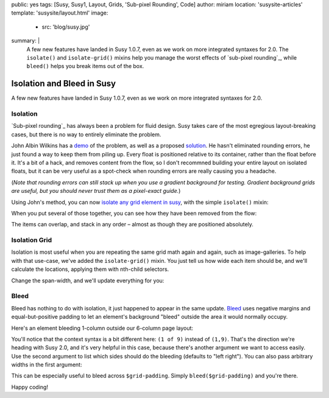 public: yes
tags: [Susy, Susy1, Layout, Grids, 'Sub-pixel Rounding', Code]
author: miriam
location: 'susysite-articles'
template: 'susysite/layout.html'
image:
  - src: 'blog/susy.jpg'
summary: |
  A few new features have landed in Susy 1.0.7,
  even as we work on more integrated syntaxes for 2.0.
  The ``isolate()`` and ``isolate-grid()`` mixins
  help you manage the worst effects of
  `sub-pixel rounding`_,
  while ``bleed()`` helps you break items out of the box.

  .. _sub-pixel rounding: http://palantir.net/blog/responsive-design-s-dirty-little-secret


Isolation and Bleed in Susy
===========================

A few new features have landed in Susy 1.0.7,
even as we work on more integrated syntaxes for 2.0.

Isolation
---------

`Sub-pixel rounding`_ has always been a problem for fluid design.
Susy takes care of the most egregious layout-breaking cases,
but there is no way to entirely eliminate the problem.

John Albin Wilkins has a `demo`_ of the problem,
as well as a proposed `solution`_.
He hasn't eliminated rounding errors,
he just found a way to keep them from piling up.
Every float is positioned relative to its container,
rather than the float before it.
It's a bit of a hack,
and removes content from the flow,
so I don't recommned building your entire layout on isolated floats,
but it can be very useful as a spot-check
when rounding errors are really causing you a headache.

(*Note that rounding errors can still stack up when you use
a gradient background for testing.
Gradient background grids are useful,
but you should never trust them as a pixel-exact guide.*)

Using John's method,
you can now `isolate any grid element in susy`_,
with the simple ``isolate()`` mixin:


.. raw:: html

  <figure class="extend-small">
    <p data-height="265" data-theme-id="0" data-slug-hash="ad41121d402b5faccd1dbee4e88e35d1" data-default-tab="result" data-user="mirisuzanne" data-embed-version="2" data-pen-title="Susy Isolation Demo: Syntax" data-editable="true" class="codepen">See the Pen <a href="https://codepen.io/mirisuzanne/pen/ad41121d402b5faccd1dbee4e88e35d1/">Susy Isolation Demo: Syntax</a> by Miriam Suzanne (<a href="https://codepen.io/mirisuzanne">@mirisuzanne</a>) on <a href="https://codepen.io">CodePen</a>.</p>
    <script async src="https://production-assets.codepen.io/assets/embed/ei.js"></script>
  </figure>


When you put several of those together,
you can see how they have been removed from the flow:

.. raw:: html

  <figure class="extend-small">
    <p data-height="265" data-theme-id="0" data-slug-hash="93faa807c78fb4e9b1e15af2727d22d1" data-default-tab="result" data-user="mirisuzanne" data-embed-version="2" data-pen-title="Susy Isolation Demo: Multiple" data-editable="true" class="codepen">See the Pen <a href="https://codepen.io/mirisuzanne/pen/93faa807c78fb4e9b1e15af2727d22d1/">Susy Isolation Demo: Multiple</a> by Miriam Suzanne (<a href="https://codepen.io/mirisuzanne">@mirisuzanne</a>) on <a href="https://codepen.io">CodePen</a>.</p>
    <script async src="https://production-assets.codepen.io/assets/embed/ei.js"></script>
  </figure>

The items can overlap, and stack in any order –
almost as though they are positioned absolutely.

Isolation Grid
--------------

Isolation is most useful when
you are repeating the same grid math again and again,
such as image-galleries.
To help with that use-case,
we've added the ``isolate-grid()`` mixin.
You just tell us how wide each item should be,
and we'll calculate the locations,
applying them with nth-child selectors.

Change the span-width, and we'll update everything for you:

.. raw:: html

  <figure class="extend-small">
    <p data-height="400" data-theme-id="0" data-slug-hash="c891305b8d32d1306fc305846cfd926f" data-default-tab="result" data-user="mirisuzanne" data-embed-version="2" data-pen-title="Susy Isolation Demo: Gallery" data-editable="true" class="codepen">See the Pen <a href="https://codepen.io/mirisuzanne/pen/c891305b8d32d1306fc305846cfd926f/">Susy Isolation Demo: Gallery</a> by Miriam Suzanne (<a href="https://codepen.io/mirisuzanne">@mirisuzanne</a>) on <a href="https://codepen.io">CodePen</a>.</p>
    <script async src="https://production-assets.codepen.io/assets/embed/ei.js"></script>
  </figure>


Bleed
-----

Bleed has nothing to do with isolation,
it just happened to appear in the same update.
`Bleed`_ uses negative margins and equal-but-positive padding
to let an element's background "bleed" outside
the area it would normally occupy.

Here's an element bleeding 1-column outside our 6-column page layout:

.. raw:: html

  <figure class="extend-small">
    <p data-height="265" data-theme-id="0" data-slug-hash="351a144615300d48574188af838764ea" data-default-tab="result" data-user="mirisuzanne" data-embed-version="2" data-pen-title="Susy1 Bleed Demo: Syntax" data-editable="true" class="codepen">See the Pen <a href="https://codepen.io/mirisuzanne/pen/351a144615300d48574188af838764ea/">Susy1 Bleed Demo: Syntax</a> by Miriam Suzanne (<a href="https://codepen.io/mirisuzanne">@mirisuzanne</a>) on <a href="https://codepen.io">CodePen</a>.</p>
    <script async src="https://production-assets.codepen.io/assets/embed/ei.js"></script>
  </figure>

You'll notice that the context syntax is a bit different here:
``(1 of 9)`` instead of ``(1,9)``.
That's the direction we're heading with Susy 2.0,
and it's very helpful in this case,
because there's another argument we want to access easily.
Use the second argument to list which sides should do the bleeding
(defaults to "left right").
You can also pass arbitrary widths in the first argument:

.. raw:: html

  <figure class="extend-small">
    <p data-height="265" data-theme-id="0" data-slug-hash="c8eb354821f8441e8c4b28864f92a8dd" data-default-tab="result" data-user="mirisuzanne" data-embed-version="2" data-pen-title="Susy1 Bleed Demo: Sides" data-editable="true" class="codepen">See the Pen <a href="https://codepen.io/mirisuzanne/pen/c8eb354821f8441e8c4b28864f92a8dd/">Susy1 Bleed Demo: Sides</a> by Miriam Suzanne (<a href="https://codepen.io/mirisuzanne">@mirisuzanne</a>) on <a href="https://codepen.io">CodePen</a>.</p>
    <script async src="https://production-assets.codepen.io/assets/embed/ei.js"></script>
  </figure>

This can be especially useful to bleed across ``$grid-padding``.
Simply ``bleed($grid-padding)`` and you're there.

Happy coding!

.. _Sub-pixel rounding: http://ejohn.org/blog/sub-pixel-problems-in-css/
.. _demo: http://johnalbin.github.com/fluid-grid-rounding-errors/
.. _solution: http://palantir.net/blog/responsive-design-s-dirty-little-secret
.. _isolate any grid element in susy: http://susyone.oddbird.net/guides/reference/#ref-helper-isolation
.. _Bleed: http://susyone.oddbird.net/guides/reference/#ref-bleed
